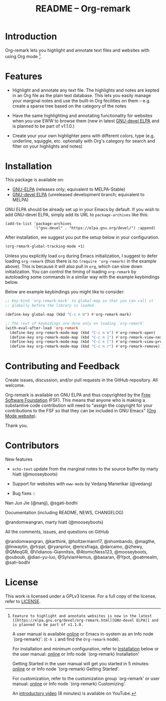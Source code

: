 #+title: README – Org-remark
#+options: toc:t creator:nil author:nil broken-links:t

#+html: <a href="https://www.gnu.org/software/emacs/"><img alt="GNU Emacs" src="https://img.shields.io/static/v1?logo=gnuemacs&logoColor=fafafa&label=Made%20for&message=GNU%20Emacs&color=7F5AB6&style=flat"/></a>
#+html: <img alt="GPLv3" src="https://img.shields.io/badge/License-GPLv3-blue.svg">

* Breaking Changes :noexport:

- [18 January 2022] Package name change from Org-marginalia to Org-remark. See [[https://github.com/nobiot/org-remark/issues/11][detail on data conversion]]. In most cases, no action is required for you.

* Introduction

Org-remark lets you highlight and annotate text files and websites with
using Org mode [fn:1].

[fn:1]: Feature to highlight and annotate websites is new in the latest [[https://elpa.gnu.org/devel/org-remark.html][GNU-devel ELPA]] and is planned to be part of v1.1.0.

A user manual is available [[https://nobiot.github.io/org-remark/][online]] or Emacs in-system as an Info node `(org-remark)': (~C-h i~ and find the =Org-remark= node).

For installation and minimum configuration, refer to [[#installation][Installation]] below or the user manual: [[https://nobiot.github.io/org-remark/#Installation][online]] or Info node `(org-remark) Installation'

Getting Started in the user manual will get you started in 5 minutes: [[https://nobiot.github.io/org-remark/#getting-started][online]] or or Info node `(org-remark) Getting Started'.

For customization, refer to the customization group `org-remark' or user manual: [[https://nobiot.github.io/org-remark/#Customizing][online]] or Info node `(org-remark) Customizing'.

An [[https://youtu.be/c8DHrAsFiLc][introductory video]] (8 minutes) is available on YouTube.

* Features

- Highlight and annotate any text file. The highlights and notes are kepted in an Org file as the plain text database. This lets you easily manage your marginal notes and use the built-in Org fecilities on them -- e.g. create a sparse tree based on the category of the notes

- Have the same highlighting and annotating functionality for websites when you use EWW to browse them (new in latest [[https://elpa.gnu.org/devel/org-remark.html][GNU-devel ELPA]] and is planned to be part of v1.1.0.)

- Create your your own highlighter pens with different colors, type (e.g. underline, squiggle, etc. optionally with Org's category for search and filter on your highlights and notes)

* Screenshots and Videos                                           :noexport:

[[./resources/images/2022-01-22-Title.png]]
*Figure 1*. Left: Org-mode with text enlarged; Right: marginal notes with an inline image. [[https://youtu.be/c8DHrAsFiLc][Introductory video]] (8 minutes) is available on YouTube

[[./resources/images/2022-01-22-Context-menu.png]]
*Figure 2*. Mouse context menu with built-in ~context-menu-mode~ available with Emacs version 28 onward

[[./resources/images/2022-01-22-code.png]]
*Figure 3*. Main notes can be any text files. Left: marginal notes file; Right: an ~org-remark.el~ file with a highlight.

* Installation
:PROPERTIES:
:CUSTOM_ID: installation
:END:

This package is available on:

- [[https://elpa.gnu.org/packages/org-remark.html][GNU-ELPA]] (releases only; equivalent to MELPA-Stable)
- [[https://elpa.gnu.org/devel/org-remark.html][GNU-devel ELPA]] (unreleased development branch; equivalent to MELPA)


GNU ELPA should be already set up in your Emacs by default. If you wish to add GNU-devel ELPA, simply add its URL to ~package-archives~ like this:

#+BEGIN_SRC elisp
  (add-to-list 'package-archives
               '("gnu-devel" . "https://elpa.gnu.org/devel/") :append)
#+END_SRC

After installation, we suggest you put the setup below in your configuration.

#+begin_src emacs-lisp
  (org-remark-global-tracking-mode +1)
#+end_src

Unless you explicitly load ~org~ during Emacs initialization, I suggest to defer loading ~org-remark~ (thus there is no ~(require 'org-remark)~ in the example above). This is because it will also pull in ~org~, which can slow down initialization. You can control the timing of loading ~org-remark~ by autoloading some commands in a similar way with the example keybindings below.

Below are example keybindings you might like to consider:

#+begin_src emacs-lisp
  ;; Key-bind `org-remark-mark' to global-map so that you can call it
  ;; globally before the library is loaded.

  (define-key global-map (kbd "C-c n m") #'org-remark-mark)

  ;; The rest of keybidings are done only on loading `org-remark'
  (with-eval-after-load 'org-remark
    (define-key org-remark-mode-map (kbd "C-c n o") #'org-remark-open)
    (define-key org-remark-mode-map (kbd "C-c n ]") #'org-remark-view-next)
    (define-key org-remark-mode-map (kbd "C-c n [") #'org-remark-view-prev)
    (define-key org-remark-mode-map (kbd "C-c n r") #'org-remark-remove))
#+end_src

* Contributing and Feedback

Create issues, discussion, and/or pull requests in the GitHub repository. All welcome.

Org-remark is available on GNU ELPA and thus copyrighted by the [[http://fsf.org][Free Software Foundation]] (FSF). This means that anyone who is making a substantive code contribution will need to "assign the copyright for your contributions to the FSF so that they can be included in GNU Emacs" ([[https://orgmode.org/contribute.html#copyright][Org Mode website]]).

Thank you.

* Contributors
- New features ::
- ~echo-text~ update from the marginal notes to the source buffer by marty hiatt (@mooseyboots)
- Support for websites with ~eww-mode~ by Vedang Manerikar (@vedang)

- Bug fixes ::
Nan Jun Jie (@nanjj), @sgati-bodhi

- Documentation (including README, NEWS, CHANGELOG) ::
@randomwangran, marty hiatt (@mooseyboots)

- All the comments, issues, and questions on GitHub ::
@randomwangran, @karthink, @holtzermann17, @shombando, @magthe, @linwaytin, @rtrppl, @ryanprior, @ericsfraga, @darcamo, @zhewy, @QMeqGR, @Vidianos-Giannitsis, @AtomicNess123, @mooseyboots, @ouboub, @dian-yu-luo, @SylvianHemus, @basaran, @Ypot, @oatmealm, @sati-bodhi

* License

This work is licensed under a GPLv3 license. For a full copy of the license, refer to [[./LICENSE][LICENSE]].

* Marginal Notes                                                   :noexport:
:PROPERTIES:
:org-remark-file: ~/src/org-remark/org-remark.el
:END:

This section is created by Org-remark for the source file. It serves as an example to illustrate what Org-remark can do.

** defmacro org-remark-create

This macro was inspired by [[https://github.com/jkitchin/ov-highlight][Ov-highlight]].  It's by John Kitchin (author of Org-ref). Great UX for markers with hydra. Saves the marker info and comments directly within the Org file as Base64 encoded string. It uses overlays with using ~ov~ package.
